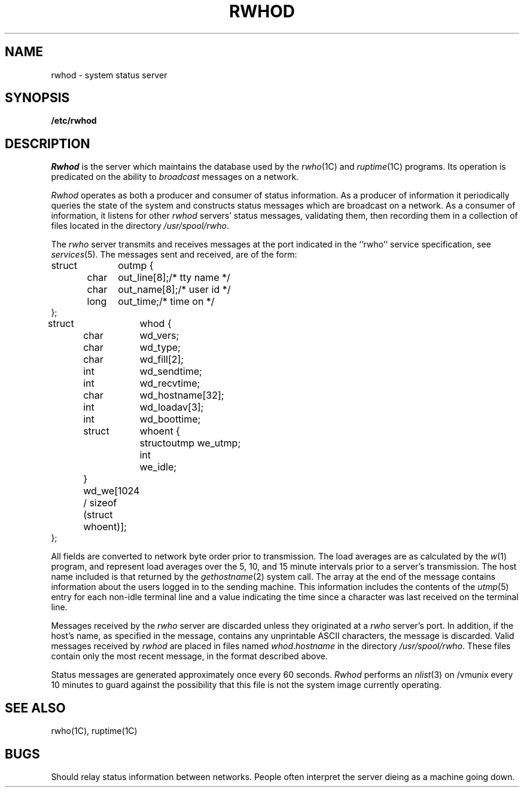 .\" Copyright (c) 1983 Regents of the University of California.
.\" All rights reserved.  The Berkeley software License Agreement
.\" specifies the terms and conditions for redistribution.
.\"
.\"	@(#)rwhod.8	5.1 (Berkeley) 04/27/85
.\"
.TH RWHOD 8C "4 March 1983"
.UC 5
.SH NAME
rwhod \- system status server
.SH SYNOPSIS
.B /etc/rwhod
.SH DESCRIPTION
.I Rwhod
is the server which maintains the database used by the
.IR rwho (1C)
and
.IR ruptime (1C)
programs.  Its operation is predicated on the ability to
.I broadcast
messages on a network.
.PP
.I Rwhod
operates as both a producer and consumer of status information.
As a producer of information it periodically
queries the state of the system and constructs
status messages which are broadcast on a network.
As a consumer of information, it listens for other
.I rwhod
servers' status messages, validating them, then recording
them in a collection of files located in the directory
.IR /usr/spool/rwho .
.PP
The
.I rwho
server transmits and receives messages at the port indicated
in the ``rwho'' service specification, see 
.IR services (5).
The messages sent and received, are of the form:
.PP
.nf
.ta 0.5i 1.0i 1.5i
struct	outmp {
	char	out_line[8];		/* tty name */
	char	out_name[8];		/* user id */
	long	out_time;		/* time on */
};
.sp
struct	whod {
	char	wd_vers;
	char	wd_type;
	char	wd_fill[2];
	int	wd_sendtime;
	int	wd_recvtime;
	char	wd_hostname[32];
	int	wd_loadav[3];
	int	wd_boottime;
	struct	whoent {
		struct	outmp we_utmp;
		int	we_idle;
	} wd_we[1024 / sizeof (struct whoent)];
};
.fi
.PP
All fields are converted to network byte order prior to
transmission.  The load averages are as calculated by the
.IR w (1)
program, and represent load averages over the 5, 10, and 15 minute 
intervals prior to a server's transmission.  The host name
included is that returned by the
.IR gethostname (2)
system call.
The array at the end of the message contains information about
the users logged in to the sending machine.  This information 
includes the contents of the 
.IR utmp (5)
entry for each non-idle terminal line and a value indicating the
time since a character was last received on the terminal line.
.PP
Messages received by the
.I rwho
server are discarded unless they originated at a
.I rwho
server's port.  In addition, if the host's name, as specified
in the message, contains any unprintable ASCII characters, the
message is discarded.  Valid messages received by
.I rwhod
are placed in files named
.IR whod . hostname
in the directory
.IR /usr/spool/rwho .
These files contain only the most recent message, in the
format described above.
.PP
Status messages are generated approximately once every
60 seconds.  
.I Rwhod
performs an
.IR nlist (3)
on /vmunix every 10 minutes to guard against
the possibility that this file is not the system
image currently operating.
.SH "SEE ALSO"
rwho(1C),
ruptime(1C)
.SH BUGS
Should relay status information between networks. 
People often interpret the server dieing
as a machine going down.
